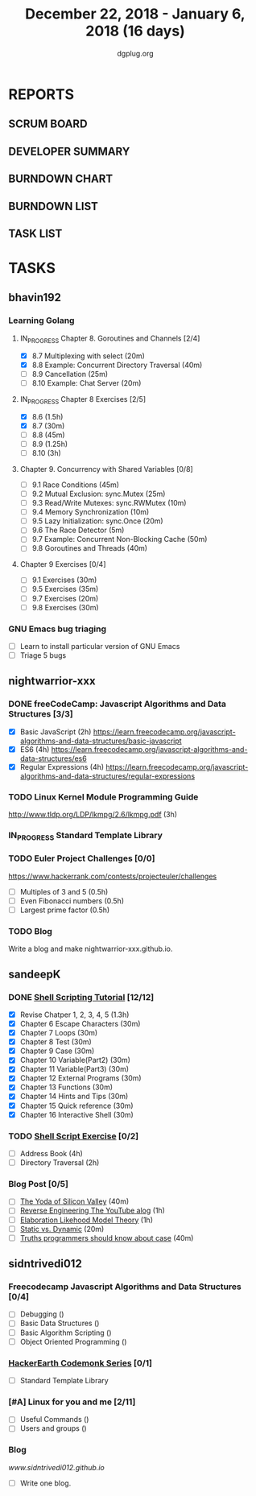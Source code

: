 #+TITLE: December 22, 2018 - January 6, 2018 (16 days)
#+AUTHOR: dgplug.org
#+EMAIL: users@lists.dgplug.org
#+PROPERTY: Effort_ALL 0 0:05 0:10 0:30 1:00 2:00 3:00 4:00
#+COLUMNS: %35ITEM %TASKID %OWNER %3PRIORITY %TODO %5ESTIMATED{+} %3ACTUAL{+}
* REPORTS
** SCRUM BOARD
#+BEGIN: block-update-board
#+END:
** DEVELOPER SUMMARY
#+BEGIN: block-update-summary
#+END:
** BURNDOWN CHART
#+BEGIN: block-update-graph
#+END:
** BURNDOWN LIST
#+PLOT: title:"Burndown" ind:1 deps:(3 4) set:"term dumb" set:"xtics scale 0.5" set:"ytics scale 0.5" file:"burndown.plt" set:"xrange [0:17]"
#+BEGIN: block-update-burndown
#+END:
** TASK LIST
#+BEGIN: columnview :hlines 2 :maxlevel 5 :id "TASKS"
#+END:
* TASKS
  :PROPERTIES:
  :ID:       TASKS
  :SPRINTLENGTH: 16
  :SPRINTSTART: <2018-12-22 Sat>
  :wpd-bhavin192: 1.25
  :wpd-nightwarrior-xxx: 1
  :wpd-sandeepK:      1
  :wpd-sidntrivedi: 1
  :END:
** bhavin192
*** Learning Golang
**** IN_PROGRESS Chapter 8. Goroutines and Channels [2/4]
     :PROPERTIES:
     :ESTIMATED: 1.75
     :ACTUAL:   0.70
     :OWNER:    bhavin192
     :ID:       READ.1545719105
     :TASKID:   READ.1545719105
     :END:
     :LOGBOOK:
     CLOCK: [2018-12-26 Wed 22:46]--[2018-12-26 Wed 23:06] =>  0:20
     CLOCK: [2018-12-26 Wed 21:42]--[2018-12-26 Wed 21:50] =>  0:08
     CLOCK: [2018-12-26 Wed 19:51]--[2018-12-26 Wed 20:05] =>  0:14
     :END:
     - [X] 8.7  Multiplexing with select (20m)
     - [X] 8.8  Example: Concurrent Directory Traversal (40m)
     - [ ] 8.9  Cancellation (25m)
     - [ ] 8.10 Example: Chat Server (20m)
**** IN_PROGRESS Chapter 8 Exercises [2/5]
     :PROPERTIES:
     :ESTIMATED: 7
     :ACTUAL:   2.32
     :OWNER:    bhavin192
     :ID:       DEV.1545719190
     :TASKID:   DEV.1545719190
     :END:
     :LOGBOOK:
     CLOCK: [2018-12-26 Wed 21:53]--[2018-12-26 Wed 22:21] =>  0:28
     CLOCK: [2018-12-25 Tue 22:54]--[2018-12-25 Tue 23:11] =>  0:17
     CLOCK: [2018-12-25 Tue 20:26]--[2018-12-25 Tue 20:48] =>  0:22
     CLOCK: [2018-12-25 Tue 17:28]--[2018-12-25 Tue 18:40] =>  1:12
     :END:
     - [X] 8.6  (1.5h)
     - [X] 8.7  (30m)
     - [ ] 8.8  (45m)
     - [ ] 8.9  (1.25h)
     - [ ] 8.10 (3h)
**** Chapter 9. Concurrency with Shared Variables [0/8]
     :PROPERTIES:
     :ESTIMATED: 3.5
     :ACTUAL:
     :OWNER:    bhavin192
     :ID:       READ.1545719340
     :TASKID:   READ.1545719340
     :END:
     - [ ] 9.1 Race Conditions (45m)
     - [ ] 9.2 Mutual Exclusion: sync.Mutex (25m)
     - [ ] 9.3 Read/Write Mutexes: sync.RWMutex (10m)
     - [ ] 9.4 Memory Synchronization (10m)
     - [ ] 9.5 Lazy Initialization: sync.Once (20m)
     - [ ] 9.6 The Race Detector (5m)
     - [ ] 9.7 Example: Concurrent Non-Blocking Cache (50m)
     - [ ] 9.8 Goroutines and Threads (40m)
**** Chapter 9 Exercises [0/4]
     :PROPERTIES:
     :ESTIMATED: 2
     :ACTUAL:
     :OWNER:    bhavin192
     :ID:       DEV.1545719399
     :TASKID:   DEV.1545719399
     :END:
     - [ ] 9.1 Exercises (30m)
     - [ ] 9.5 Exercises (35m)
     - [ ] 9.7 Exercises (20m)
     - [ ] 9.8 Exercises (30m)
*** GNU Emacs bug triaging
    :PROPERTIES:
    :ESTIMATED: 4
    :ACTUAL:
    :OWNER:    bhavin192
    :ID:       OPS.1545721236
    :TASKID:   OPS.1545721236
    :END:
    - [ ] Learn to install particular version of GNU Emacs
    - [ ] Triage 5 bugs
** nightwarrior-xxx
*** DONE freeCodeCamp: Javascript Algorithms and Data Structures  [3/3]
    CLOSED: [2018-12-30 Sun 04:09]
    :PROPERTIES:
    :ESTIMATED: 10
    :ACTUAL:   5.00
    :OWNER: nightwarrior-xxx
    :ID: READ.1539457208
    :TASKID: READ.1539457208
    :END:  
    :LOGBOOK:
    CLOCK: [2018-12-30 Sun 02:52]--[2018-12-30 Sun 04:08] =>  1:16
    CLOCK: [2018-12-29 Sat 15:16]--[2018-12-29 Sat 16:05] =>  0:49
    CLOCK: [2018-12-28 Fri 01:43]--[2018-12-28 Fri 02:11] =>  0:28
    CLOCK: [2018-12-28 Fri 00:16]--[2018-12-28 Fri 01:43] =>  1:27
    CLOCK: [2018-12-27 Thu 20:32]--[2018-12-27 Thu 21:10] =>  0:38
    CLOCK: [2018-12-27 Thu 19:11]--[2018-12-27 Thu 19:33] =>  0:22
    :END:
    - [X] Basic JavaScript                                                                            (2h)
          [[https://learn.freecodecamp.org/javascript-algorithms-and-data-structures/basic-javascript]]   
    - [X] ES6					                                                                                (4h)
          [[https://learn.freecodecamp.org/javascript-algorithms-and-data-structures/es6]]
    - [X] Regular Expressions		                                                                      (4h)
          [[https://learn.freecodecamp.org/javascript-algorithms-and-data-structures/regular-expressions]]
*** TODO Linux Kernel Module Programming Guide
    :PROPERTIES:
    :ESTIMATED: 3
    :ACTUAL:
    :OWNER: nightwarrior-xxx
    :ID: READ.1545856561
    :TASKID: READ.1545856561
    :END:
    http://www.tldp.org/LDP/lkmpg/2.6/lkmpg.pdf  (3h)
*** IN_PROGRESS Standard Template Library
    :PROPERTIES:
    :ESTIMATED: 1.5
    :ACTUAL:
    :OWNER: nightwarrior-xxx
    :ID: READ.1545856251
    :TASKID: READ.1545856251
    :END:
*** TODO Euler Project Challenges [0/0]
    :PROPERTIES:
    :ESTIMATED: 1.5
    :ACTUAL:
    :OWNER: nightwarrior-xxx
    :ID: READ.1545903248
    :TASKID: READ.1545903248
    :END:
    [[https://www.hackerrank.com/contests/projecteuler/challenges]]
    - [ ] Multiples of 3 and 5	  (0.5h)
    - [ ] Even Fibonacci numbers  (0.5h)
    - [ ] Largest prime factor	  (0.5h)
*** TODO Blog
    :PROPERTIES:
   :ESTIMATED: 1.0
   :ACTUAL:
   :OWNER: nightwarrior-xxx
   :ID: WRITE.1545909518
   :TASKID: WRITE.1545909518
   :END:
    Write a blog and make nightwarrior-xxx.github.io.  
** sandeepK
*** DONE [[https://www.shellscript.sh][Shell Scripting Tutorial]] [12/12]
      :PROPERTIES:
      :ESTIMATED: 7
      :ACTUAL:
      :OWNER: sandeepk
      :ID: read.1545506880
      :TASKID: read.1545506880
      :END:
      :LOGBOOK:
      CLOCK: [2018-12-31 Mon 19:20]--[2018-12-31 Mon 20:00] =>  0:40
      CLOCK: [2018-12-30 Sun 23:00]--[2018-12-30 Sun 23:40] =>  0:40
      CLOCK: [2018-12-30 Sun 20:30]--[2018-12-30 Sun 21:40] =>  1:10
      CLOCK: [2018-12-27 Thu 23:00]--[2018-12-28 Fri 00:00] =>  1:00
      CLOCK: [2018-12-25 Tue 23:00]--[2018-12-26 Wed 00:00] =>  1:00
      CLOCK: [2018-12-24 Mon 19:30]--[2018-12-24 Mon 20:30] =>  1:00
      :END:
    - [X] Revise Chatper 1, 2, 3, 4, 5 (1.3h)
    - [X] Chapter 6 Escape Characters (30m)
    - [X] Chapter 7 Loops (30m)
    - [X] Chapter 8 Test (30m)
    - [X] Chapter 9 Case (30m)
    - [X] Chapter 10 Variable(Part2) (30m)
    - [X] Chapter 11 Variable(Part3) (30m)
    - [X] Chapter 12 External Programs (30m)
    - [X] Chapter 13 Functions (30m)
    - [X] Chapter 14 Hints and Tips (30m)
    - [X] Chapter 15 Quick reference (30m)
    - [X] Chapter 16 Interactive Shell (30m)

*** TODO [[https://www.shellscript.sh/exercises.html][Shell Script Exercise]] [0/2]
   :PROPERTIES:
   :ESTIMATED: 6
   :ACTUAL:
   :OWNER: sandeepk
   :ID: dev.1545507526
   :TASKID: dev.1545507526
   :END:
   - [ ] Address Book (4h)
   - [ ] Directory Traversal (2h)

*** Blog Post [0/5]
    :PROPERTIES:
    :ESTIMATED: 3.4
    :ACTUAL:
    :OWNER: sandeepk
    :ID: read.1545507998
    :TASKID: read.1545507998
    :END:
    - [ ] [[https://www.nytimes.com/2018/12/17/science/donald-knuth-computers-algorithms-programming.html][The Yoda of Silicon Valley]] (40m)
    - [ ] [[https://www.tubefilter.com/2016/06/23/reverse-engineering-youtube-algorithm/][Reverse Engineering The YouTube alog]] (1h)
    - [ ] [[https://www.interaction-design.org/literature/article/elaboration-likelihood-model-theory-using-elm-to-get-inside-the-user-s-mind][Elaboration Likehood Model Theory]] (1h)
    - [ ] [[https://hackernoon.com/i-finally-understand-static-vs-dynamic-typing-and-you-will-too-ad0c2bd0acc7][Static vs. Dynamic]] (20m)
    - [ ] [[https://www.b-list.org/weblog/2018/nov/26/case/][Truths programmers should know about case]] (40m)
** sidntrivedi012
*** Freecodecamp Javascript Algorithms and Data Structures [0/4]
    :PROPERTIES:
    :ESTIMATED: 4
    :ACTUAL:
    :OWNER:    sidntrivedi
    :ID:       DEV.1538995712
    :TASKID:   DEV.1538995712
    :END:      
    - [ ] Debugging						()
    - [ ] Basic Data Structures			                ()
    - [ ] Basic Algorithm Scripting				()
    - [ ] Object Oriented Programming				()
*** [[https://www.hackerearth.com/practice/codemonk/][HackerEarth Codemonk Series]] [0/1]
    :PROPERTIES:
    :ESTIMATED: 3
    :ACTUAL:
    :OWNER: sidntrivedi
    :ID: READ.1539000246
    :TASKID: READ.1539000246
    :END:      
    - [ ] Standard Template Library 
*** [#A] Linux for you and me [2/11]
    :PROPERTIES:
    :ESTIMATED: 4
    :ACTUAL:
    :OWNER: sidntrivedi
    :ID: READ.1538996950
    :TASKID: READ.1538996950
    :END:
    - [ ] Useful Commands	()
    - [ ] Users and groups	()
*** Blog
    [[www.sidntrivedi012.github.io]]
    :PROPERTIES:
    :ESTIMATED: 1 
    :ACTUAL:
    :OWNER: sidntrivedi
    :ID: WRITE.1539072660
    :TASKID: WRITE.1539072660
    :END:      
    - [ ] Write one blog.

